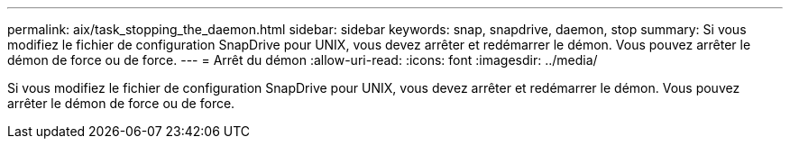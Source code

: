 ---
permalink: aix/task_stopping_the_daemon.html 
sidebar: sidebar 
keywords: snap, snapdrive, daemon, stop 
summary: Si vous modifiez le fichier de configuration SnapDrive pour UNIX, vous devez arrêter et redémarrer le démon. Vous pouvez arrêter le démon de force ou de force. 
---
= Arrêt du démon
:allow-uri-read: 
:icons: font
:imagesdir: ../media/


[role="lead"]
Si vous modifiez le fichier de configuration SnapDrive pour UNIX, vous devez arrêter et redémarrer le démon. Vous pouvez arrêter le démon de force ou de force.
